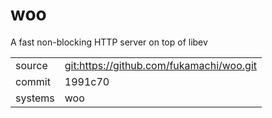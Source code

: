 * woo

A fast non-blocking HTTP server on top of libev

|---------+------------------------------------------|
| source  | git:https://github.com/fukamachi/woo.git |
| commit  | 1991c70                                  |
| systems | woo                                      |
|---------+------------------------------------------|
